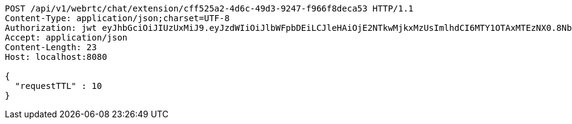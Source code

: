 [source,http,options="nowrap"]
----
POST /api/v1/webrtc/chat/extension/cff525a2-4d6c-49d3-9247-f966f8deca53 HTTP/1.1
Content-Type: application/json;charset=UTF-8
Authorization: jwt eyJhbGciOiJIUzUxMiJ9.eyJzdWIiOiJlbWFpbDEiLCJleHAiOjE2NTkwMjkxMzUsImlhdCI6MTY1OTAxMTEzNX0.8NbsNHHvgLMVcSKMmxRCrGkQGQ2C7H5OUbOvnMo6LqxX4TtVwUCHITWNGg0iaQ1dWuVI50dsV1OapkARqr_rjw
Accept: application/json
Content-Length: 23
Host: localhost:8080

{
  "requestTTL" : 10
}
----